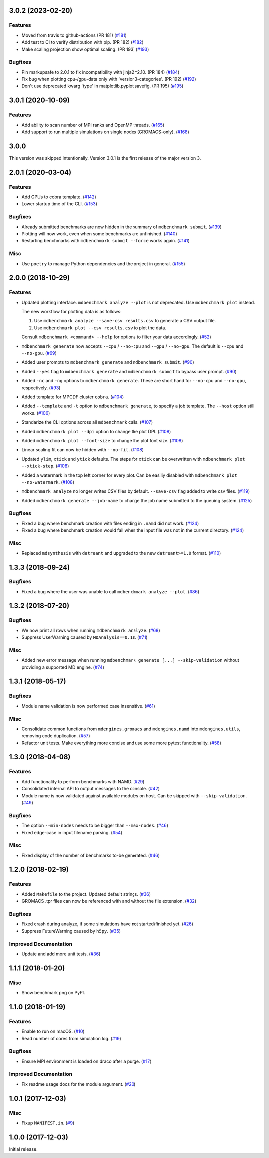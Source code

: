 3.0.2 (2023-02-20)
==================

Features
--------

- Moved from travis to github-actions (PR 181) (`#181 <https://github.com/bio-phys/MDBenchmark/issues/181>`_)
- Add test to CI to verify distribution with pip. (PR 182) (`#182 <https://github.com/bio-phys/MDBenchmark/issues/182>`_)
- Make scaling projection show optimal scaling. (PR 193) (`#193 <https://github.com/bio-phys/MDBenchmark/issues/193>`_)


Bugfixes
--------

- Pin markupsafe to 2.0.1 to fix incompatibility with jinja2 ^2.10. (PR 184) (`#184 <https://github.com/bio-phys/MDBenchmark/issues/184>`_)
- Fix bug when plotting cpu-/gpu-data only with 'version3-categories'. (PR 192) (`#192 <https://github.com/bio-phys/MDBenchmark/issues/192>`_)
- Don't use deprecated kwarg 'type' in matplotlib.pyplot.savefig. (PR 195) (`#195 <https://github.com/bio-phys/MDBenchmark/issues/195>`_)


3.0.1 (2020-10-09)
==================

Features
--------

- Add ability to scan number of MPI ranks and OpenMP threads. (`#165 <https://github.com/bio-phys/MDBenchmark/issues/165>`_)
- Add support to run multiple simulations on single nodes (GROMACS-only). (`#168 <https://github.com/bio-phys/MDBenchmark/issues/168>`_)

3.0.0
=====

This version was skipped intentionally. Version 3.0.1 is the first release of the major version 3.


2.0.1 (2020-03-04)
==================

Features
--------

- Add GPUs to cobra template. (`#142 <https://github.com/bio-phys/MDBenchmark/issues/142>`_)
- Lower startup time of the CLI. (`#153 <https://github.com/bio-phys/MDBenchmark/issues/153>`_)


Bugfixes
--------

- Already submitted benchmarks are now hidden in the summary of ``mdbenchmark submit``. (`#139 <https://github.com/bio-phys/MDBenchmark/issues/139>`_)
- Plotting will now work, even when some benchmarks are unfinished. (`#140 <https://github.com/bio-phys/MDBenchmark/issues/140>`_)
- Restarting benchmarks with ``mdbenchmark submit --force`` works again. (`#141 <https://github.com/bio-phys/MDBenchmark/issues/141>`_)


Misc
----

- Use ``poetry`` to manage Python dependencies and the project in general. (`#155 <https://github.com/bio-phys/MDBenchmark/issues/155>`_)


2.0.0 (2018-10-29)
==================

Features
--------

- Updated plotting interface. ``mdbenchmark analyze --plot`` is not deprecated. Use ``mdbenchmark plot`` instead.

  The new workflow for plotting data is as follows:

  1) Use ``mdbenchmark analyze --save-csv results.csv`` to generate a CSV output file.
  2) Use ``mdbenchmark plot --csv results.csv`` to plot the data.

  Consult ``mdbenchmark <command> --help`` for options to filter your data accordingly. (`#52 <https://github.com/bio-phys/MDBenchmark/issues/52>`_)
- ``mdbenchmark generate`` now accepts ``--cpu`` / ``--no-cpu`` and ``--gpu`` / ``--no-gpu``. The default is ``--cpu`` and ``--no-gpu``. (`#69 <https://github.com/bio-phys/MDBenchmark/issues/69>`_)
- Added user prompts to ``mdbenchmark generate`` and ``mdbenchmark submit``. (`#90 <https://github.com/bio-phys/MDBenchmark/issues/90>`_)
- Added ``--yes`` flag to ``mdbenchmark generate`` and ``mdbenchmark submit`` to bypass user prompt. (`#90 <https://github.com/bio-phys/MDBenchmark/issues/90>`_)
- Added ``-nc`` and ``-ng`` options to ``mdbenchmark generate``. These are short hand for ``--no-cpu`` and ``--no-gpu``, respectively. (`#93 <https://github.com/bio-phys/MDBenchmark/issues/93>`_)
- Added template for MPCDF cluster ``cobra``. (`#104 <https://github.com/bio-phys/MDBenchmark/issues/104>`_)
- Added ``--template`` and ``-t`` option to ``mdbenchmark generate``, to specify a job template. The ``--host`` option still works. (`#106 <https://github.com/bio-phys/MDBenchmark/issues/106>`_)
- Standarize the CLI options across all ``mdbenchmark`` calls. (`#107 <https://github.com/bio-phys/MDBenchmark/issues/107>`_)
- Added ``mdbenchmark plot --dpi`` option to change the plot DPI. (`#108 <https://github.com/bio-phys/MDBenchmark/issues/108>`_)
- Added ``mdbenchmark plot --font-size`` to change the plot font size. (`#108 <https://github.com/bio-phys/MDBenchmark/issues/108>`_)
- Linear scaling fit can now be hidden with ``--no-fit``. (`#108 <https://github.com/bio-phys/MDBenchmark/issues/108>`_)
- Updated ``ylim``, ``xtick``  and ``ytick`` defaults. The steps for ``xtick`` can be overwritten with ``mdbenchmark plot --xtick-step``. (`#108 <https://github.com/bio-phys/MDBenchmark/issues/108>`_)
- Added a watermark in the top left corner for every plot. Can be easiliy disabled with ``mdbenchmark plot --no-watermark``. (`#108 <https://github.com/bio-phys/MDBenchmark/issues/108>`_)
- ``mdbenchmark analyze`` no longer writes CSV files by default. ``--save-csv`` flag added to write csv files. (`#119 <https://github.com/bio-phys/MDBenchmark/issues/119>`_)
- Added ``mdbenchmark generate --job-name`` to change the job name submitted to the queuing system. (`#125 <https://github.com/bio-phys/MDBenchmark/issues/125>`_)


Bugfixes
--------

- Fixed a bug where benchmark creation with files ending in ``.namd`` did not work. (`#124 <https://github.com/bio-phys/MDBenchmark/issues/124>`_)
- Fixed a bug where benchmark creation would fail when the input file was not in the current directory. (`#124 <https://github.com/bio-phys/MDBenchmark/issues/124>`_)


Misc
----

- Replaced ``mdsynthesis`` with ``datreant`` and upgraded to the new ``datreant>=1.0`` format. (`#110 <https://github.com/bio-phys/MDBenchmark/issues/110>`_)


1.3.3 (2018-09-24)
==================

Bugfixes
--------

- Fixed a bug where the user was unable to call ``mdbenchmark analyze --plot``. (`#86 <https://github.com/bio-phys/MDBenchmark/issues/86>`_)


1.3.2 (2018-07-20)
==================

Bugfixes
--------

- We now print all rows when running ``mdbenchmark analyze``. (`#68 <https://github.com/bio-phys/MDBenchmark/issues/68>`_)
- Suppress UserWarning caused by ``MDAnalysis==0.18``. (`#71 <https://github.com/bio-phys/MDBenchmark/issues/71>`_)


Misc
----

- Added new error message when running ``mdbenchmark generate [...] --skip-validation`` without providing a supported MD engine. (`#74 <https://github.com/bio-phys/MDBenchmark/issues/74>`_)


1.3.1 (2018-05-17)
==================

Bugfixes
--------

- Module name validation is now performed case insensitive. (`#61 <https://github.com/bio-phys/MDBenchmark/issues/61>`_)


Misc
----
- Consolidate common functions from ``mdengines.gromacs`` and ``mdengines.namd`` into ``mdengines.utils``, removing code duplication. (`#57 <https://github.com/bio-phys/MDBenchmark/issues/57>`_)
- Refactor unit tests. Make everything more concise and use some more pytest functionality. (`#58 <https://github.com/bio-phys/MDBenchmark/issues/58>`_)


1.3.0 (2018-04-08)
==================

Features
--------

- Add functionality to perform benchmarks with NAMD. (`#29 <https://github.com/bio-phys/MDBenchmark/issues/29>`_)
- Consolidated internal API to output messages to the console. (`#42 <https://github.com/bio-phys/MDBenchmark/issues/42>`_)
- Module name is now validated against available modules on host. Can be
  skipped with ``--skip-validation``. (`#49 <https://github.com/bio-phys/MDBenchmark/issues/49>`_)


Bugfixes
--------

- The option ``--min-nodes`` needs to be bigger than ``--max-nodes``. (`#46 <https://github.com/bio-phys/MDBenchmark/issues/46>`_)
- Fixed edge-case in input filename parsing. (`#54 <https://github.com/bio-phys/MDBenchmark/issues/54>`_)


Misc
----

- Fixed display of the number of benchmarks to-be generated. (`#46 <https://github.com/bio-phys/MDBenchmark/issues/46>`_)


1.2.0 (2018-02-19)
==================

Features
--------

- Added ``Makefile`` to the project. Updated default strings. (`#36 <https://github.com/bio-phys/MDBenchmark/issues/36>`_)
- GROMACS .tpr files can now be referenced with and without the file extension. (`#32 <https://github.com/bio-phys/MDBenchmark/issues/32>`_)


Bugfixes
--------

- Fixed crash during analyze, if some simulations have not started/finished yet. (`#26 <https://github.com/bio-phys/MDBenchmark/issues/26>`_)
- Suppress FutureWarning caused by ``h5py``. (`#35 <https://github.com/bio-phys/MDBenchmark/issues/35>`_)

Improved Documentation
----------------------

- Update and add more unit tests. (`#36 <https://github.com/bio-phys/MDBenchmark/issues/36>`_)


1.1.1 (2018-01-20)
==================

Misc
----
- Show benchmark png on PyPI.


1.1.0 (2018-01-19)
==================

Features
--------

- Enable to run on macOS. (`#10 <https://github.com/bio-phys/MDBenchmark/issues/10>`_)
- Read number of cores from simulation log. (`#19 <https://github.com/bio-phys/MDBenchmark/issues/19>`_)


Bugfixes
--------

- Ensure MPI environment is loaded on draco after a purge. (`#17 <https://github.com/bio-phys/MDBenchmark/issues/17>`_)


Improved Documentation
----------------------

- Fix readme usage docs for the module argument. (`#20 <https://github.com/bio-phys/MDBenchmark/issues/20>`_)


1.0.1 (2017-12-03)
==================

Misc
----

- Fixup ``MANIFEST.in``. (`#9 <https://github.com/bio-phys/MDBenchmark/issues/9>`_)


1.0.0 (2017-12-03)
==================

Initial release.
